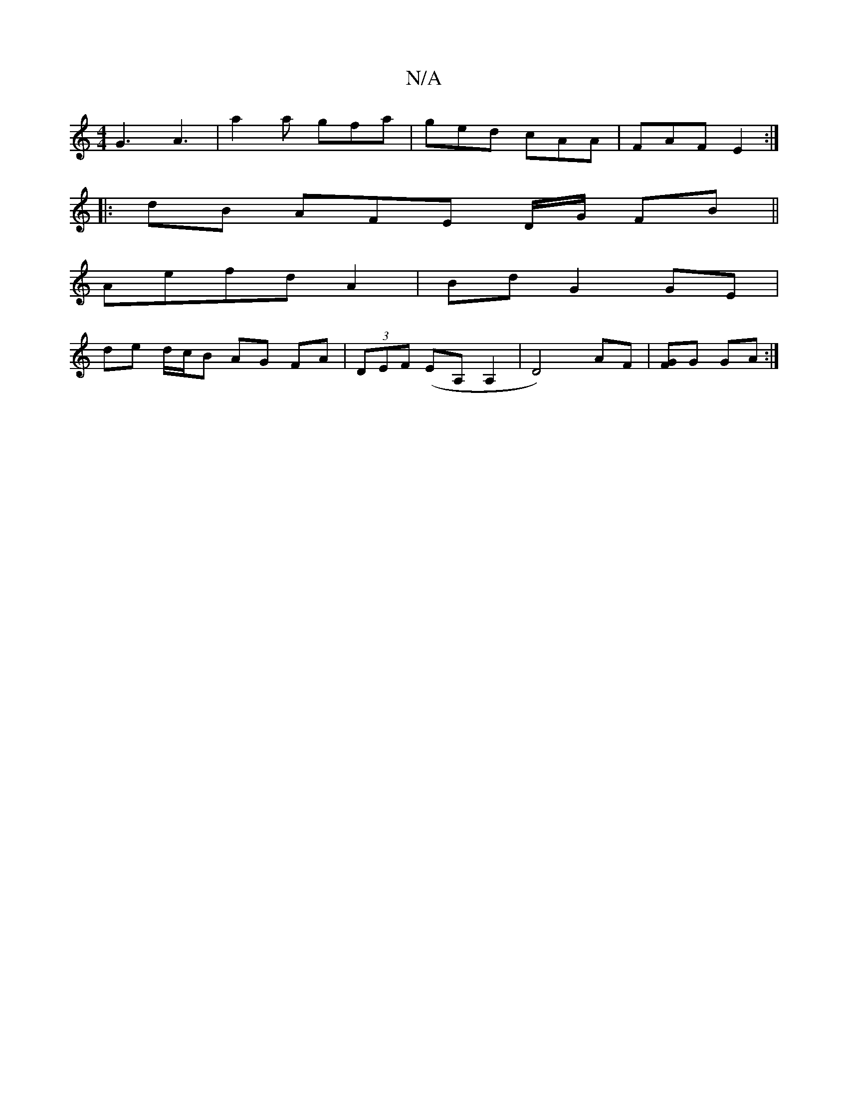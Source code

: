 X:1
T:N/A
M:4/4
R:N/A
K:Cmajor
G3 A3 | a2 a gfa | ged cAA | FAF E2 :|
|: dB AFE D/G/ FB||
Aefd A2 | Bd G2 GE |
de d/c/B AG FA|(3DEF (EA, A,2 | D4) AF| [FG]G GA :|

|:A3 d2 :|[2 fecA | B2 BA GA GE | DE E3 F | EF FF | AG EF | Ac de |